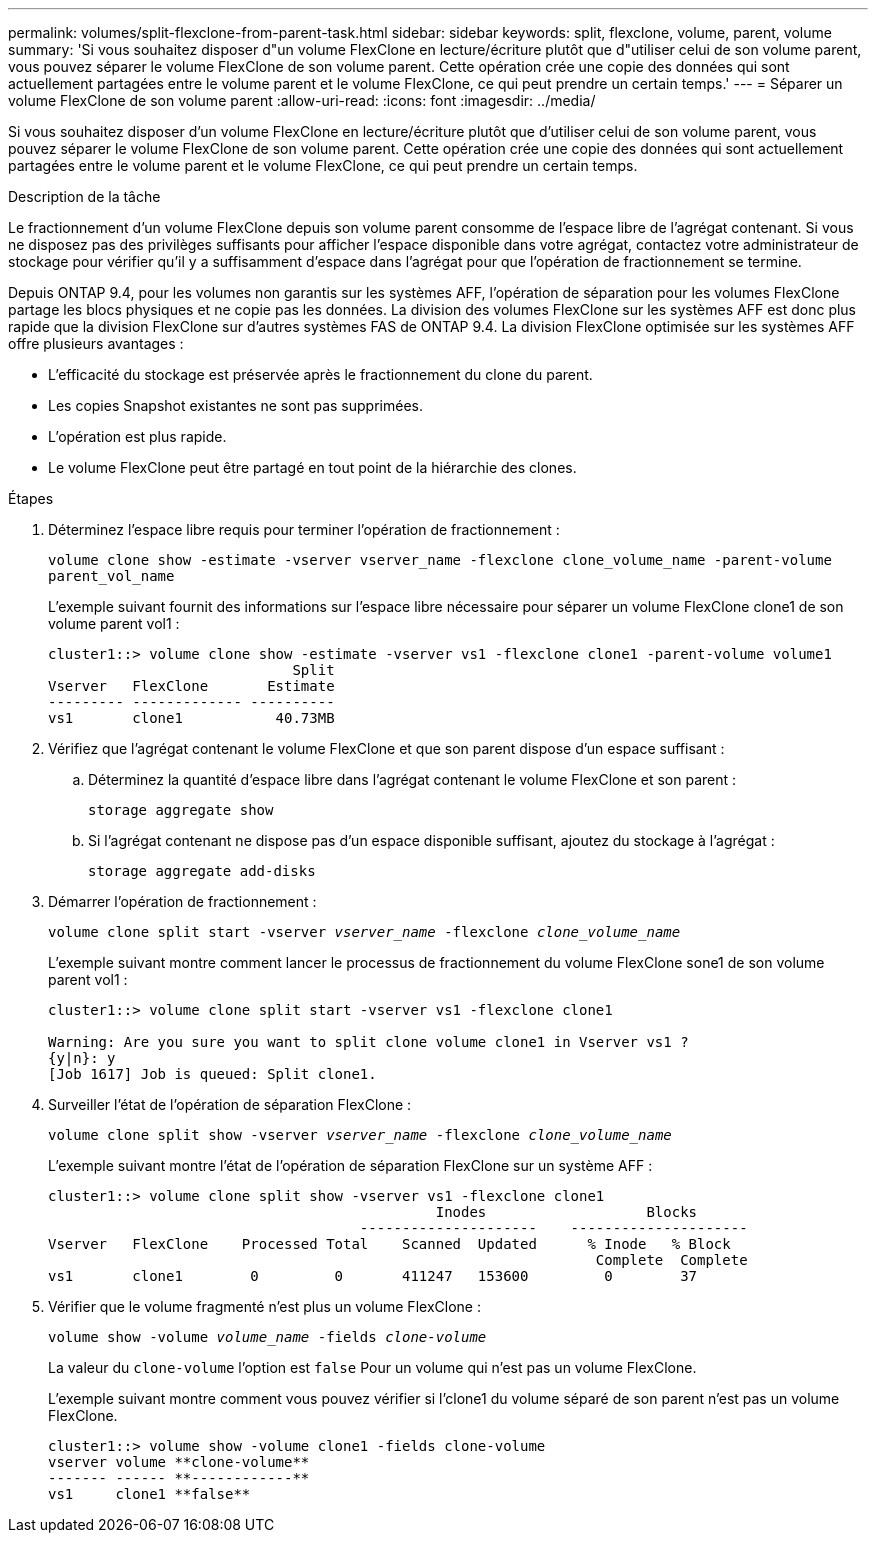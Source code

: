 ---
permalink: volumes/split-flexclone-from-parent-task.html 
sidebar: sidebar 
keywords: split, flexclone, volume, parent, volume 
summary: 'Si vous souhaitez disposer d"un volume FlexClone en lecture/écriture plutôt que d"utiliser celui de son volume parent, vous pouvez séparer le volume FlexClone de son volume parent. Cette opération crée une copie des données qui sont actuellement partagées entre le volume parent et le volume FlexClone, ce qui peut prendre un certain temps.' 
---
= Séparer un volume FlexClone de son volume parent
:allow-uri-read: 
:icons: font
:imagesdir: ../media/


[role="lead"]
Si vous souhaitez disposer d'un volume FlexClone en lecture/écriture plutôt que d'utiliser celui de son volume parent, vous pouvez séparer le volume FlexClone de son volume parent. Cette opération crée une copie des données qui sont actuellement partagées entre le volume parent et le volume FlexClone, ce qui peut prendre un certain temps.

.Description de la tâche
Le fractionnement d'un volume FlexClone depuis son volume parent consomme de l'espace libre de l'agrégat contenant. Si vous ne disposez pas des privilèges suffisants pour afficher l'espace disponible dans votre agrégat, contactez votre administrateur de stockage pour vérifier qu'il y a suffisamment d'espace dans l'agrégat pour que l'opération de fractionnement se termine.

Depuis ONTAP 9.4, pour les volumes non garantis sur les systèmes AFF, l'opération de séparation pour les volumes FlexClone partage les blocs physiques et ne copie pas les données. La division des volumes FlexClone sur les systèmes AFF est donc plus rapide que la division FlexClone sur d'autres systèmes FAS de ONTAP 9.4. La division FlexClone optimisée sur les systèmes AFF offre plusieurs avantages :

* L'efficacité du stockage est préservée après le fractionnement du clone du parent.
* Les copies Snapshot existantes ne sont pas supprimées.
* L'opération est plus rapide.
* Le volume FlexClone peut être partagé en tout point de la hiérarchie des clones.


.Étapes
. Déterminez l'espace libre requis pour terminer l'opération de fractionnement :
+
`volume clone show -estimate -vserver vserver_name -flexclone clone_volume_name -parent-volume parent_vol_name`

+
L'exemple suivant fournit des informations sur l'espace libre nécessaire pour séparer un volume FlexClone clone1 de son volume parent vol1 :

+
[listing]
----
cluster1::> volume clone show -estimate -vserver vs1 -flexclone clone1 -parent-volume volume1
                             Split
Vserver   FlexClone       Estimate
--------- ------------- ----------
vs1       clone1           40.73MB
----
. Vérifiez que l'agrégat contenant le volume FlexClone et que son parent dispose d'un espace suffisant :
+
.. Déterminez la quantité d'espace libre dans l'agrégat contenant le volume FlexClone et son parent :
+
`storage aggregate show`

.. Si l'agrégat contenant ne dispose pas d'un espace disponible suffisant, ajoutez du stockage à l'agrégat :
+
`storage aggregate add-disks`



. Démarrer l'opération de fractionnement :
+
`volume clone split start -vserver _vserver_name_ -flexclone _clone_volume_name_`

+
L'exemple suivant montre comment lancer le processus de fractionnement du volume FlexClone sone1 de son volume parent vol1 :

+
[listing]
----
cluster1::> volume clone split start -vserver vs1 -flexclone clone1

Warning: Are you sure you want to split clone volume clone1 in Vserver vs1 ?
{y|n}: y
[Job 1617] Job is queued: Split clone1.
----
. Surveiller l'état de l'opération de séparation FlexClone :
+
`volume clone split show -vserver _vserver_name_ -flexclone _clone_volume_name_`

+
L'exemple suivant montre l'état de l'opération de séparation FlexClone sur un système AFF :

+
[listing]
----
cluster1::> volume clone split show -vserver vs1 -flexclone clone1
                                              Inodes                   Blocks
                                     ---------------------    ---------------------
Vserver   FlexClone    Processed Total    Scanned  Updated      % Inode   % Block
                                                                 Complete  Complete
vs1       clone1        0         0       411247   153600         0        37
----
. Vérifier que le volume fragmenté n'est plus un volume FlexClone :
+
`volume show -volume _volume_name_ -fields _clone-volume_`

+
La valeur du `clone-volume` l'option est `false` Pour un volume qui n'est pas un volume FlexClone.

+
L'exemple suivant montre comment vous pouvez vérifier si l'clone1 du volume séparé de son parent n'est pas un volume FlexClone.

+
[listing]
----
cluster1::> volume show -volume clone1 -fields clone-volume
vserver volume **clone-volume**
------- ------ **------------**
vs1     clone1 **false**
----

